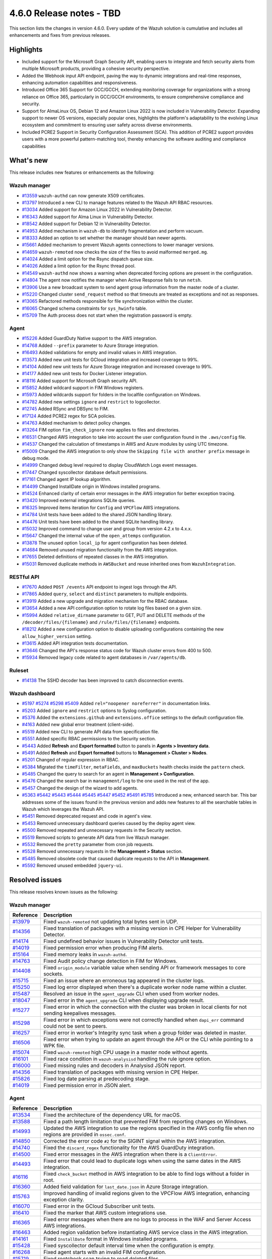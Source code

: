 .. Copyright (C) 2015, Wazuh, Inc.

.. meta::
  :description: Wazuh 4.6.0 has been released. Check out our release notes to discover the changes and additions of this release.

4.6.0 Release notes - TBD
=========================

This section lists the changes in version 4.6.0. Every update of the Wazuh solution is cumulative and includes all enhancements and fixes from previous releases.

Highlights
----------

- Included support for the Microsoft Graph Security API, enabling users to integrate and fetch security alerts from multiple Microsoft products, providing a cohesive security perspective.

- Added the Webhook input API endpoint, paving the way to dynamic integrations and real-time responses, enhancing automation capabilities and responsiveness.

- Introduced Office 365 Support for GCC/GCCH, extending monitoring coverage for organizations with a strong reliance on Office 365, particularly in GCC/GCCH environments, to ensure comprehensive compliance and security.

- Support for AlmaLinux OS, Debian 12 and Amazon Linux 2022 is now included in Vulnerability Detector. Expanding support to newer OS versions, especially popular ones, highlights the platform's adaptability to the evolving Linux ecosystem and commitment to ensuring user safety across diverse environments.

- Included PCRE2 Support in Security Configuration Assessment (SCA). This addition of PCRE2 support provides users with a more powerful pattern-matching tool, thereby enhancing the software auditing and compliance capabilities


What's new
----------

This release includes new features or enhancements as the following:

Wazuh manager
^^^^^^^^^^^^^

- `#13559 <https://github.com/wazuh/wazuh/pull/13559>`_ ``wazuh-authd`` can now generate X509 certificates.
- `#13797 <https://github.com/wazuh/wazuh/pull/13797>`_ Introduced a new CLI to manage features related to the Wazuh API RBAC resources.
- `#13034 <https://github.com/wazuh/wazuh/issue/13034>`_ Added support for Amazon Linux 2022 in Vulnerability Detector.
- `#16343 <https://github.com/wazuh/wazuh/pull/16343>`_ Added support for Alma Linux in Vulnerability Detector.
- `#18542 <https://github.com/wazuh/wazuh/pull/18542>`_ Added support for Debian 12 in Vulnerability Detector.
- `#14953 <https://github.com/wazuh/wazuh/pull/14953>`_ Added mechanism in ``wazuh-db`` to identify fragmentation and perform vacuum.
- `#18333 <https://github.com/wazuh/wazuh/pull/18333>`_ Added an option to set whether the manager should ban newer agents.
- `#15661 <https://github.com/wazuh/wazuh/pull/15661>`_ Added mechanism to prevent Wazuh agents connections to lower manager versions.
- `#14659 <https://github.com/wazuh/wazuh/pull/14659>`_ ``wazuh-remoted`` now checks the size of the files to avoid malformed ``merged.mg``.
- `#14024 <https://github.com/wazuh/wazuh/pull/14024>`_ Added a limit option for the Rsync dispatch queue size.
- `#14026 <https://github.com/wazuh/wazuh/pull/14026>`_ Added a limit option for the Rsync thread pool.
- `#14549 <https://github.com/wazuh/wazuh/pull/14549>`_ ``wazuh-authd`` now shows a warning when deprecated forcing options are present in the configuration.
- `#14804 <https://github.com/wazuh/wazuh/pull/14804>`_ The agent now notifies the manager when Active Response fails to run ``netsh``.
- `#13906 <https://github.com/wazuh/wazuh/pull/13906>`_ Use a new broadcast system to send agent group information from the master node of a cluster.
- `#15220 <https://github.com/wazuh/wazuh/pull/15220>`_ Changed cluster ``send_request`` method so that timeouts are treated as exceptions and not as responses.
- `#13065 <https://github.com/wazuh/wazuh/pull/13065>`_ Refactored methods responsible for file synchronization within the cluster.
- `#16065 <https://github.com/wazuh/wazuh/pull/16065>`_ Changed schema constraints for ``sys_hwinfo`` table.
- `#15709 <https://github.com/wazuh/wazuh/pull/15709>`_ The Auth process does not start when the registration password is empty.

Agent
^^^^^

- `#15226 <https://github.com/wazuh/wazuh/pull/15226>`_ Added GuardDuty Native support to the AWS integration.
- `#14768 <https://github.com/wazuh/wazuh/pull/14768>`_ Added ``--prefix`` parameter to Azure Storage integration.
- `#16493 <https://github.com/wazuh/wazuh/pull/16493>`_ Added validations for empty and invalid values in AWS integration.
- `#13573 <https://github.com/wazuh/wazuh/pull/13573>`_ Added new unit tests for GCloud integration and increased coverage to 99%.
- `#14104 <https://github.com/wazuh/wazuh/pull/14104>`_ Added new unit tests for Azure Storage integration and increased coverage to 99%.
- `#14177 <https://github.com/wazuh/wazuh/pull/14177>`_ Added new unit tests for Docker Listener integration.
- `#18116 <https://github.com/wazuh/wazuh/pull/18116>`_ Added support for Microsoft Graph security API.
- `#15852 <https://github.com/wazuh/wazuh/pull/15852>`_ Added wildcard support in FIM Windows registers.
- `#15973 <https://github.com/wazuh/wazuh/pull/15973>`_ Added wildcards support for folders in the localfile configuration on Windows.
- `#14782 <https://github.com/wazuh/wazuh/pull/14782>`_ Added new settings ``ignore`` and ``restrict`` to logcollector.
- `#12745 <https://github.com/wazuh/wazuh/pull/12745>`_ Added RSync and DBSync to FIM.
- `#17124 <https://github.com/wazuh/wazuh/pull/17124>`_ Added PCRE2 regex for SCA policies.
- `#14763 <https://github.com/wazuh/wazuh/pull/14763>`_ Added mechanism to detect policy changes.
- `#13264 <https://github.com/wazuh/wazuh/pull/13264>`_ FIM option ``fim_check_ignore`` now applies to files and directories.
- `#16531 <https://github.com/wazuh/wazuh/pull/16531>`_ Changed AWS integration to take into account the user configuration found in the ``.aws/config`` file.
- `#14537 <https://github.com/wazuh/wazuh/pull/14537>`_ Changed the calculation of timestamps in AWS and Azure modules by using UTC timezone.
- `#15009 <https://github.com/wazuh/wazuh/pull/15009>`_ Changed the AWS integration to only show the ``Skipping file with another prefix`` message in debug mode.
- `#14999 <https://github.com/wazuh/wazuh/pull/14999>`_ Changed debug level required to display CloudWatch Logs event messages.
- `#17447 <https://github.com/wazuh/wazuh/pull/17447>`_ Changed syscollector database default permissions.
- `#17161 <https://github.com/wazuh/wazuh/pull/17161>`_ Changed agent IP lookup algorithm.
- `#14499 <https://github.com/wazuh/wazuh/pull/14499>`_ Changed InstallDate origin in Windows installed programs.
- `#14524 <https://github.com/wazuh/wazuh/pull/14524>`_ Enhanced clarity of certain error messages in the AWS integration for better exception tracing.
- `#13420 <https://github.com/wazuh/wazuh/pull/13420>`_ Improved external integrations SQLite queries.
- `#16325 <https://github.com/wazuh/wazuh/pull/16325>`_ Improved items iteration for ``Config`` and ``VPCFlow`` AWS integrations.
- `#14784 <https://github.com/wazuh/wazuh/pull/14784>`_ Unit tests have been added to the shared JSON handling library.
- `#14476 <https://github.com/wazuh/wazuh/pull/14476>`_ Unit tests have been added to the shared SQLite handling library.
- `#15032 <https://github.com/wazuh/wazuh/pull/15032>`_ Improved command to change user and group from version 4.2.x to 4.x.x.
- `#15647 <https://github.com/wazuh/wazuh/pull/15647>`_ Changed the internal value of the ``open_attemps`` configuration.
- `#13878 <https://github.com/wazuh/wazuh/pull/13878>`_ The unused option ``local_ip`` for agent configuration has been deleted.
- `#14684 <https://github.com/wazuh/wazuh/pull/14684>`_ Removed unused migration functionality from the AWS integration.
- `#17655 <https://github.com/wazuh/wazuh/pull/17655>`_ Deleted definitions of repeated classes in the AWS integration.
- `#15031 <https://github.com/wazuh/wazuh/pull/15031>`_ Removed duplicate methods in ``AWSBucket`` and reuse inherited ones from ``WazuhIntegration``.

RESTful API
^^^^^^^^^^^

- `#17670 <https://github.com/wazuh/wazuh/pull/17670>`_ Added ``POST /events`` API endpoint to ingest logs through the API.
- `#17865 <https://github.com/wazuh/wazuh/pull/17865>`_ Added ``query``, ``select`` and ``distinct`` parameters to multiple endpoints.
- `#13919 <https://github.com/wazuh/wazuh/pull/13919>`_ Added a new upgrade and migration mechanism for the RBAC database.
- `#13654 <https://github.com/wazuh/wazuh/pull/13654>`_ Added a new API configuration option to rotate log files based on a given size.
- `#15994 <https://github.com/wazuh/wazuh/issues/15994>`_ Added ``relative_dirname`` parameter to GET, PUT and DELETE methods of the ``/decoder/files/{filename}`` and ``/rule/files/{filename}`` endpoints.
- `#18212 <https://github.com/wazuh/wazuh/pull/18212>`_ Added a new configuration option to disable uploading configurations containing the new ``allow_higher_version`` setting.
- `#13615 <https://github.com/wazuh/wazuh/pull/13615>`_ Added API integration tests documentation.
- `#13646 <https://github.com/wazuh/wazuh/pull/13646>`_ Changed the API's response status code for Wazuh cluster errors from 400 to 500.
- `#15934 <https://github.com/wazuh/wazuh/pull/15934>`_ Removed legacy code related to agent databases in ``/var/agents/db``.

Ruleset
^^^^^^^

- `#14138 <https://github.com/wazuh/wazuh/pull/14138>`_ The SSHD decoder has been improved to catch disconnection events.

Wazuh dashboard
^^^^^^^^^^^^^^^

- `#5197 <https://github.com/wazuh/wazuh-kibana-app/pull/5197>`_ `#5274 <https://github.com/wazuh/wazuh-kibana-app/pull/5274>`_ `#5298 <https://github.com/wazuh/wazuh-kibana-app/pull/5298>`_ `#5409 <https://github.com/wazuh/wazuh-kibana-app/pull/5409>`_ Added ``rel="noopener noreferrer"`` in documentation links.
- `#5203 <https://github.com/wazuh/wazuh-kibana-app/pull/5203>`_ Added ``ignore`` and ``restrict`` options to Syslog configuration.
- `#5376 <https://github.com/wazuh/wazuh-kibana-app/pull/5376>`_ Added the ``extensions.github`` and ``extensions.office`` settings to the default configuration file.
- `#4163 <https://github.com/wazuh/wazuh-kibana-app/pull/4163>`_ Added new global error treatment (client-side).
- `#5519 <https://github.com/wazuh/wazuh-kibana-app/pull/5519>`_ Added new CLI to generate API data from specification file.
- `#5551 <https://github.com/wazuh/wazuh-kibana-app/pull/5551>`_ Added specific RBAC permissions to the Security section.
- `#5443 <https://github.com/wazuh/wazuh-kibana-app/pull/5443>`_ Added **Refresh** and **Export formatted** button to panels in **Agents > Inventory data**.
- `#5491 <https://github.com/wazuh/wazuh-kibana-app/pull/5491>`_ Added **Refresh** and **Export formatted** buttons to **Management > Cluster > Nodes**.
- `#5201 <https://github.com/wazuh/wazuh-kibana-app/pull/5201>`_ Changed of regular expression in RBAC.
- `#5384 <https://github.com/wazuh/wazuh-kibana-app/pull/5384>`_ Migrated the ``timeFilter``, ``metaFields``, and ``maxBuckets`` health checks inside the ``pattern`` check.
- `#5485 <https://github.com/wazuh/wazuh-kibana-app/pull/5485>`_ Changed the query to search for an agent in **Management > Configuration**.
- `#5476 <https://github.com/wazuh/wazuh-kibana-app/pull/5476>`_ Changed the search bar in ``management/log`` to the one used in the rest of the app.
- `#5457 <https://github.com/wazuh/wazuh-kibana-app/pull/5457>`_ Changed the design of the wizard to add agents.
- `#5363 <https://github.com/wazuh/wazuh-kibana-app/pull/5363>`_ `#5442 <https://github.com/wazuh/wazuh-kibana-app/pull/5442>`_ `#5443 <https://github.com/wazuh/wazuh-kibana-app/pull/5443>`_ `#5444 <https://github.com/wazuh/wazuh-kibana-app/pull/5444>`_ `#5445 <https://github.com/wazuh/wazuh-kibana-app/pull/5445>`_ `#5447 <https://github.com/wazuh/wazuh-kibana-app/pull/5447>`_ `#5452 <https://github.com/wazuh/wazuh-kibana-app/pull/5452>`_ `#5491 <https://github.com/wazuh/wazuh-kibana-app/pull/5491>`_ `#5785 <https://github.com/wazuh/wazuh-kibana-app/pull/5785>`_  Introduced a new, enhanced search bar. This bar addresses some of the issues found in the previous version and adds new features to all the searchable tables in Wazuh which leverages the Wazuh API.
- `#5451 <https://github.com/wazuh/wazuh-kibana-app/pull/5451>`_ Removed deprecated request and code in agent's view.
- `#5453 <https://github.com/wazuh/wazuh-kibana-app/pull/5453>`_ Removed unnecessary dashboard queries caused by the deploy agent view.
- `#5500 <https://github.com/wazuh/wazuh-kibana-app/pull/5500>`_ Removed repeated and unnecessary requests in the Security section.
- `#5519 <https://github.com/wazuh/wazuh-kibana-app/pull/5519>`_ Removed scripts to generate API data from live Wazuh manager.
- `#5532 <https://github.com/wazuh/wazuh-kibana-app/pull/5532>`_ Removed the ``pretty`` parameter from cron job requests.
- `#5528 <https://github.com/wazuh/wazuh-kibana-app/pull/5528>`_ Removed unnecessary requests in the **Management > Status** section.
- `#5485 <https://github.com/wazuh/wazuh-kibana-app/pull/5485>`_ Removed obsolete code that caused duplicate requests to the API in **Management**.
- `#5592 <https://github.com/wazuh/wazuh-kibana-app/pull/5592>`_ Removed unused embedded ``jquery-ui``.

Resolved issues
---------------

This release resolves known issues as the following: 

Wazuh manager
^^^^^^^^^^^^^

==============================================================    =============
Reference                                                         Description
==============================================================    =============
`#13979 <https://github.com/wazuh/wazuh/pull/13979>`_             Fixed ``wazuh-remoted`` not updating total bytes sent in UDP.
`#14356 <https://github.com/wazuh/wazuh/pull/14356>`_             Fixed translation of packages with a missing version in CPE Helper for Vulnerability Detector.
`#14174 <https://github.com/wazuh/wazuh/pull/14174>`_             Fixed undefined behavior issues in Vulnerability Detector unit tests.
`#14019 <https://github.com/wazuh/wazuh/pull/14019>`_             Fixed permission error when producing FIM alerts.
`#15164 <https://github.com/wazuh/wazuh/pull/15164>`_             Fixed memory leaks in ``wazuh-authd``.
`#14763 <https://github.com/wazuh/wazuh/pull/14763>`_             Fixed Audit policy change detection in FIM for Windows.
`#14408 <https://github.com/wazuh/wazuh/pull/14408>`_             Fixed ``origin_module`` variable value when sending API or framework messages to core sockets.
`#15715 <https://github.com/wazuh/wazuh/pull/15715>`_             Fixed an issue where an erroneous tag appeared in the cluster logs.
`#15250 <https://github.com/wazuh/wazuh/issues/15250>`_           Fixed log error displayed when there's a duplicate worker node name within a cluster.
`#15487 <https://github.com/wazuh/wazuh/pull/15487>`_             Resolved an issue in the ``agent_upgrade`` CLI when used from worker nodes.
`#18047 <https://github.com/wazuh/wazuh/issues/18047>`_           Fixed error in the ``agent_upgrade`` CLI when displaying upgrade result.
`#15277 <https://github.com/wazuh/wazuh/pull/15277>`_             Fixed error in which the connection with the cluster was broken in local clients for not sending keepalives messages.
`#15298 <https://github.com/wazuh/wazuh/pull/15298>`_             Fixed error in which exceptions were not correctly handled when ``dapi_err`` command could not be sent to peers.
`#16257 <https://github.com/wazuh/wazuh/pull/16257>`_             Fixed error in worker's Integrity sync task when a group folder was deleted in master.
`#16506 <https://github.com/wazuh/wazuh/pull/16506>`_             Fixed error when trying to update an agent through the API or the CLI while pointing to a WPK file.
`#15074 <https://github.com/wazuh/wazuh/pull/15074>`_             Fixed ``wazuh-remoted`` high CPU usage in a master node without agents.
`#16101 <https://github.com/wazuh/wazuh/pull/16101>`_             Fixed race condition in ``wazuh-analysisd`` handling the rule ignore option.
`#16000 <https://github.com/wazuh/wazuh/pull/16000>`_             Fixed missing rules and decoders in Analysisd JSON report.
`#14356 <https://github.com/wazuh/wazuh/pull/14356>`_             Fixed translation of packages with missing version in CPE Helper.
`#15826 <https://github.com/wazuh/wazuh/pull/15826>`_             Fixed log date parsing at predecoding stage.
`#14019 <https://github.com/wazuh/wazuh/pull/14019>`_             Fixed permission error in JSON alert.
==============================================================    =============

Agent
^^^^^

==============================================================    =============
Reference                                                         Description
==============================================================    =============
`#13534 <https://github.com/wazuh/wazuh/pull/13534>`_             Fixed the architecture of the dependency URL for macOS.
`#13588 <https://github.com/wazuh/wazuh/pull/13588>`_             Fixed a path length limitation that prevented FIM from reporting changes on Windows.
`#14993 <https://github.com/wazuh/wazuh/pull/14993>`_             Updated the AWS integration to use the regions specified in the AWS config file when no regions are provided in ``ossec.conf``.
`#14850 <https://github.com/wazuh/wazuh/pull/14850>`_             Corrected the error code ``#2`` for the SIGINT signal within the AWS integration.
`#14740 <https://github.com/wazuh/wazuh/pull/14740>`_             Fixed the ``discard_regex`` functionality for the AWS GuardDuty integration.
`#14500 <https://github.com/wazuh/wazuh/pull/14500>`_             Fixed error messages in the AWS integration when there is a ``ClientError``.
`#14493 <https://github.com/wazuh/wazuh/pull/14493>`_             Fixed error that could lead to duplicate logs when using the same dates in the AWS integration.
`#16116 <https://github.com/wazuh/wazuh/pull/16116>`_             Fixed ``check_bucket`` method in AWS integration to be able to find logs without a folder in root.
`#16360 <https://github.com/wazuh/wazuh/pull/16360>`_             Added field validation for ``last_date.json`` in Azure Storage integration.
`#15763 <https://github.com/wazuh/wazuh/pull/15763>`_             Improved handling of invalid regions given to the VPCFlow AWS integration, enhancing exception clarity.
`#16070 <https://github.com/wazuh/wazuh/pull/16070>`_             Fixed error in the GCloud Subscriber unit tests.
`#16410 <https://github.com/wazuh/wazuh/pull/16410>`_             Fixed the marker that AWS custom integrations use.
`#16365 <https://github.com/wazuh/wazuh/pull/16365>`_             Fixed error messages when there are no logs to process in the WAF and Server Access AWS integrations.
`#16463 <https://github.com/wazuh/wazuh/pull/16463>`_             Added region validation before instantiating AWS service class in the AWS integration.
`#14161 <https://github.com/wazuh/wazuh/pull/14161>`_             Fixed ``InstallDate`` format in Windows installed programs.
`#15428 <https://github.com/wazuh/wazuh/issues/15428>`_           Fixed syscollector default interval time when the configuration is empty.
`#16268 <https://github.com/wazuh/wazuh/pull/16268>`_             Fixed agent starts with an invalid FIM configuration.
`#15719 <https://github.com/wazuh/wazuh/pull/15719>`_             Fixed rootcheck scan trying to read deleted files.
`#15739 <https://github.com/wazuh/wazuh/pull/15739>`_             Fixed compilation and build in Gentoo.
==============================================================    =============

RESTful API
^^^^^^^^^^^

==============================================================    =============
Reference                                                         Description
==============================================================    =============
`13421 <https://github.com/wazuh/wazuh/pull/13421>`_              Fixed an unexpected behavior when using the ``q`` and ``select`` parameters in some endpoints.
`#15203 <https://github.com/wazuh/wazuh/pull/15203>`_             Resolved an issue in the ``GET /manager/configuration`` API endpoint when retrieving the vulnerability detector configuration section.
`#15152 <https://github.com/wazuh/wazuh/pull/15152>`_             Fixed ``GET /agents/upgrade_result`` endpoint internal error with code 1814 in large environments.
`#16756 <https://github.com/wazuh/wazuh/pull/16756>`_             Enhanced the ``alphanumeric_symbols`` regex to better accommodate specific SCA remediation fields.
`#15967 <https://github.com/wazuh/wazuh/pull/15967>`_             Fixed bug that would not allow retrieving the Wazuh logs if only the JSON format was configured.
`#16310 <https://github.com/wazuh/wazuh/pull/16310>`_             Fixed error in ``GET /rules`` when variables are used inside ``id`` or ``level`` ruleset fields.
`#16248 <https://github.com/wazuh/wazuh/pull/16248>`_             Fixed ``PUT /syscheck`` and ``PUT /rootcheck`` endpoints to exclude exception codes properly.
`#16347 <https://github.com/wazuh/wazuh/issues/16347>`_           Adjusted ``test_agent_PUT_endpoints.tavern.yaml`` to resolve a race condition error.
`#16844 <https://github.com/wazuh/wazuh/pull/16844>`_             Fixed some errors in API integration tests for RBAC white agents.
==============================================================    =============

Wazuh dashboard
^^^^^^^^^^^^^^^

==============================================================    =============
Reference                                                         Description
==============================================================    =============
`#4828 <https://github.com/wazuh/wazuh-kibana-app/pull/4828>`_    Fixed trailing hyphen character for OS value in the list of agents.
`#4911 <https://github.com/wazuh/wazuh-kibana-app/pull/4911>`_    Fixed several typos in the code.
`#4917 <https://github.com/wazuh/wazuh-kibana-app/pull/4917>`_    Fixed the display of more than one protocol in the Global configuration section.
`#4918 <https://github.com/wazuh/wazuh-kibana-app/pull/4918>`_    Fixed uncaught error and wrong error message in the PCI DSS Control tab.
`#4894 <https://github.com/wazuh/wazuh-kibana-app/pull/4894>`_    Fixed references to Elasticsearch in Wazuh-stack plugin.
`#5135 <https://github.com/wazuh/wazuh-kibana-app/pull/5135>`_    Fixed the 2 errors that appeared in console in **Settings > Configuration** section.
`#5376 <https://github.com/wazuh/wazuh-kibana-app/pull/5376>`_    Fixed the GitHub and Office 365 module visibility configuration for each API host that was not kept when changing/upgrading the plugin.
`#5376 <https://github.com/wazuh/wazuh-kibana-app/pull/5376>`_    Fixed the GitHub and Office 365 modules appearing in the main menu when they were not configured.
`#5364 <https://github.com/wazuh/wazuh-kibana-app/pull/5364>`_    Fixed TypeError in FIM Inventory using a new error handler.
`#5423 <https://github.com/wazuh/wazuh-kibana-app/pull/5423>`_    Fixed error when using invalid group configuration.
`#5460 <https://github.com/wazuh/wazuh-kibana-app/pull/5460>`_    Fixed repeated requests in inventory data and configurations of an agent.
`#5465 <https://github.com/wazuh/wazuh-kibana-app/pull/5465>`_    Fixed repeated requests in the group table when adding a group or refreshing the table.
`#5521 <https://github.com/wazuh/wazuh-kibana-app/pull/5521>`_    Fixed an error in the request body suggestions of API Console.
`#5734 <https://github.com/wazuh/wazuh-kibana-app/pull/5734>`_    Fixed some errors related to relative dirname of rule and decoder files.
`#5879 <https://github.com/wazuh/wazuh-kibana-app/pull/5879>`_    Fixed package URLs in the ``aarch64`` commands.
`#5888 <https://github.com/wazuh/wazuh-kibana-app/pull/5888>`_    Fixed the install macOS agent commands.
==============================================================    =============



Changelogs
----------

More details about these changes are provided in the changelog of each component:

- `wazuh/wazuh <https://github.com/wazuh/wazuh/blob/v4.6.0/CHANGELOG.md>`_
- `wazuh/wazuh-dashboard <https://github.com/wazuh/wazuh-kibana-app/blob/v4.6.0-2.8.0/CHANGELOG.md>`_
- `wazuh/wazuh-packages <https://github.com/wazuh/wazuh-packages/releases/tag/v4.6.0>`_
